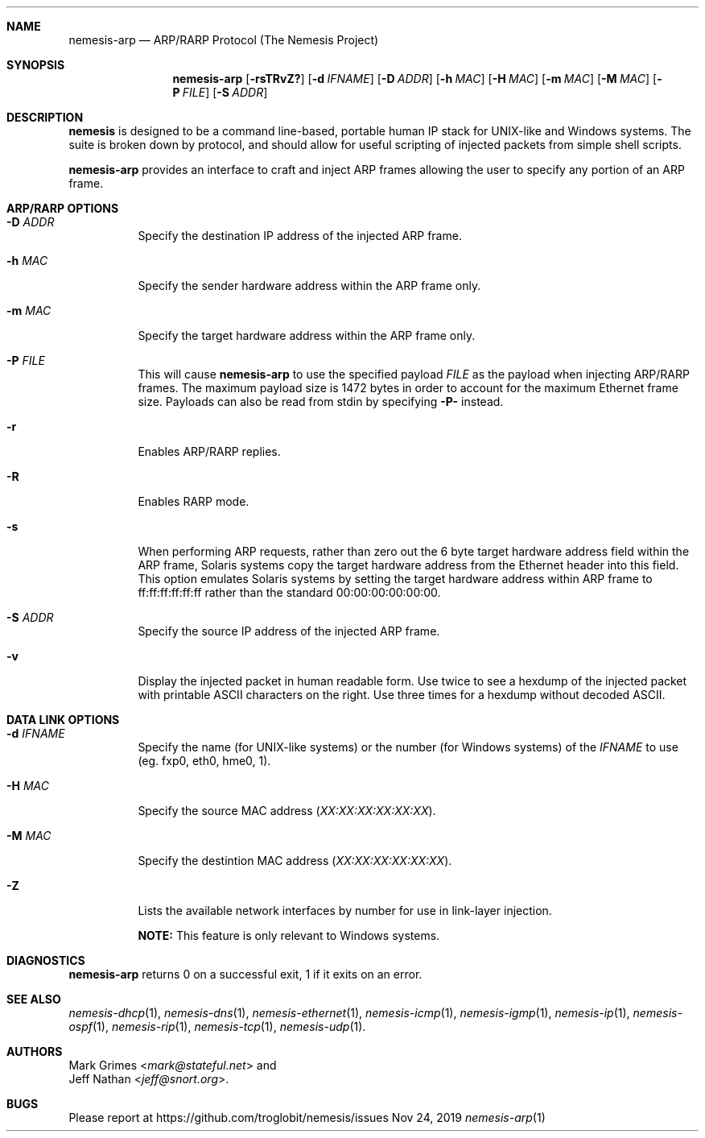 .\" THE NEMESIS PROJECT
.\" Copyright (C) 1999, 2000, 2001 Mark Grimes <mark@stateful.net>
.\" Copyright (C) 2001 - 2003 Jeff Nathan <jeff@snort.org>
.\" Copyright (C) 2019 Joachim Nilsson <troglobit@gmail.com>
.\"
.Dd Nov 24, 2019
.Dt nemesis-arp 1
.Sh NAME
.Nm nemesis-arp
.Nd ARP/RARP Protocol (The Nemesis Project)
.Sh SYNOPSIS
.Nm
.Op Fl rsTRvZ?
.Op Fl d Ar IFNAME
.Op Fl D Ar ADDR
.Op Fl h Ar MAC
.Op Fl H Ar MAC
.Op Fl m Ar MAC
.Op Fl M Ar MAC
.Op Fl P Ar FILE
.Op Fl S Ar ADDR
.Sh DESCRIPTION
.Nm nemesis
is designed to be a command line-based, portable human IP stack for UNIX-like 
and Windows systems.  The suite is broken down by protocol, and should allow 
for useful scripting of injected packets from simple shell scripts. 
.Pp
.Nm
provides an interface to craft and inject ARP frames allowing the user to 
specify any portion of an ARP frame. 
.Sh ARP/RARP OPTIONS
.Bl -tag -width Ds
.It Fl D Ar ADDR
Specify the destination IP address of the injected ARP frame.
.It Fl h Ar MAC
Specify the sender hardware address within the ARP frame only.
.It Fl m Ar MAC
Specify the target hardware address within the ARP frame only.
.It Fl P Ar FILE
This will cause
.Nm
to use the specified payload
.Ar FILE
as the payload when injecting ARP/RARP frames.  The maximum payload size is 
1472 bytes in order to account for the maximum Ethernet frame size.  Payloads
can also be read from stdin by specifying
.Fl P-
instead.
.It Fl r
Enables ARP/RARP replies.
.It Fl R
Enables RARP mode.
.It Fl s
When performing ARP requests, rather than zero out the 6 byte target hardware 
address field within the ARP frame, Solaris systems copy the target hardware 
address from the Ethernet header into this field.  This option emulates Solaris
systems by setting the target hardware address within ARP frame to 
ff:ff:ff:ff:ff:ff rather than the standard 00:00:00:00:00:00.
.It Fl S Ar ADDR
Specify the source IP address of the injected ARP frame.
.It Fl v
Display the injected packet in human readable form.  Use twice to see a hexdump
of the injected packet with printable ASCII characters on the right.  Use three 
times for a hexdump without decoded ASCII.
.El
.Sh DATA LINK OPTIONS
.Bl -tag -width Ds
.It Fl d Ar IFNAME
Specify the name (for UNIX-like systems) or the number (for Windows systems) 
of the
.Ar IFNAME
to use (eg. fxp0, eth0, hme0, 1).
.It Fl H Ar MAC
Specify the source MAC address
.Ar ( XX:XX:XX:XX:XX:XX ) .
.It Fl M Ar MAC
Specify the destintion MAC address
.Ar ( XX:XX:XX:XX:XX:XX ) .
.It Fl Z
Lists the available network interfaces by number for use in link-layer 
injection.
.Pp
.Sy NOTE:
This feature is only relevant to Windows systems.
.El
.Sh DIAGNOSTICS
.Nm
returns 0 on a successful exit, 1 if it exits on an error.
.Sh SEE ALSO
.Xr nemesis-dhcp 1 ,
.Xr nemesis-dns 1 ,
.Xr nemesis-ethernet 1 ,
.Xr nemesis-icmp 1 ,
.Xr nemesis-igmp 1 ,
.Xr nemesis-ip 1 ,
.Xr nemesis-ospf 1 ,
.Xr nemesis-rip 1 ,
.Xr nemesis-tcp 1 ,
.Xr nemesis-udp 1 .
.Sh AUTHORS
.An Mark Grimes Aq Mt mark@stateful.net
and
.An Jeff Nathan Aq Mt jeff@snort.org .
.Sh BUGS
Please report at
.Lk https://github.com/troglobit/nemesis/issues
